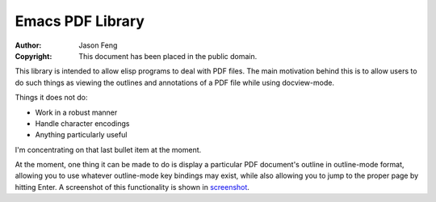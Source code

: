 Emacs PDF Library
============================

:Author: Jason Feng
:Copyright: This document has been placed in the public domain.

This library is intended to allow elisp programs to deal with PDF
files.  The main motivation behind this is to allow users to do such
things as viewing the outlines and annotations of a PDF file while
using docview-mode.

Things it does not do:

* Work in a robust manner
* Handle character encodings
* Anything particularly useful

I'm concentrating on that last bullet item at the moment.

At the moment, one thing it can be made to do is display a particular
PDF document's outline in outline-mode format, allowing you to use whatever
outline-mode key bindings may exist, while also allowing you to jump to
the proper page by hitting Enter.  A screenshot of this functionality
is shown in `screenshot`_.

__
.. _screenshot: http://jason.ozbert.com/images/pdf_outline.png
